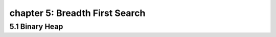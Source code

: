 chapter 5: Breadth First Search
============================================================


5.1 Binary Heap
----------------------------------------

